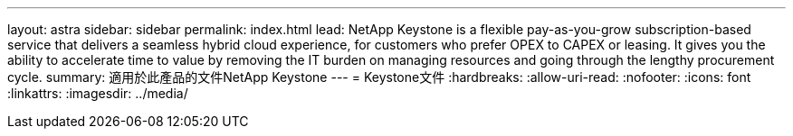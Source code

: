 ---
layout: astra 
sidebar: sidebar 
permalink: index.html 
lead: NetApp Keystone is a flexible pay-as-you-grow subscription-based service that delivers a seamless hybrid cloud experience, for customers who prefer OPEX to CAPEX or leasing. It gives you the ability to accelerate time to value by removing the IT burden on managing resources and going through the lengthy procurement cycle. 
summary: 適用於此產品的文件NetApp Keystone 
---
= Keystone文件
:hardbreaks:
:allow-uri-read: 
:nofooter: 
:icons: font
:linkattrs: 
:imagesdir: ../media/


